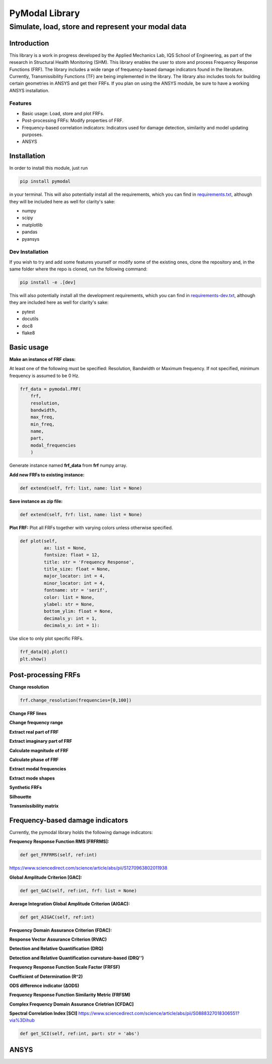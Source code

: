 =================
PyModal Library
=================
------------------------------------------------------
Simulate, load, store and represent your modal data
------------------------------------------------------

Introduction
============

This library is a work in progress developed by the Applied Mechanics Lab, 
IQS School of Engineering, as part of the research in Structural Health Monitoring (SHM). 
This library enables the user to store and process Frequency Response Functions (FRF). 
The library includes a wide range of frequency-based damage indicators found in the literature. 
Currently, Transmissibility Functions (TF) are being implemented in the library.
The library also includes tools for building certain geometries in ANSYS and get their FRFs. 
If you plan on using the ANSYS module, be sure to have a working ANSYS installation.

Features
----------------
- Basic usage: Load, store and plot FRFs.

- Post-processing FRFs: Modify properties of FRF.

- Frequency-based correlation indicators: Indicators used for damage detection, similarity and model updating purposes.

- ANSYS

Installation
============

In order to install this module, just run

.. code-block:: bash
    
    pip install pymodal

in your terminal. This will also potentially install all the requirements, which
you can find in `requirements.txt <https://github.com/grcarmenaty/pymodal/blob/master/requirements.txt>`_, although they will be included here as
well for clarity's sake:

- numpy
- scipy
- matplotlib
- pandas
- pyansys

Dev Installation
----------------

If you wish to try and add some features yourself or modify some of the existing
ones, clone the repository and, in the same folder where the repo is cloned,
run the following command:

.. code-block:: bash
    
    pip install -e .[dev]

This will also potentially install all the development requirements, which
you can find in `requirements-dev.txt <https://github.com/grcarmenaty/pymodal/blob/master/requirements-dev.txt>`_, although they are included here as
well for clarity's sake:

- pytest
- docutils
- doc8
- flake8

Basic usage
============

**Make an instance of FRF class:**

At least one of the following must be specified: Resolution, Bandwidth or Maximum frequency.  
If not specified, minimum frequency is assumed to be 0 Hz.

.. code:: python

   frf_data = pymodal.FRF(
       frf,
       resolution,
       bandwidth,
       max_freq,
       min_freq,
       name,
       part,
       modal_frequencies
       )
       
Generate instance named **frf_data** from **frf** numpy array.
       
**Add new FRFs to existing instance:**

.. code:: python

   def extend(self, frf: list, name: list = None)

**Save instance as zip file:**

.. code:: python

   def extend(self, frf: list, name: list = None)

**Plot FRF:** Plot all FRFs together with varying colors unless otherwise specified.

.. code:: python

    def plot(self,
             ax: list = None,
             fontsize: float = 12,
             title: str = 'Frequency Response',
             title_size: float = None,
             major_locator: int = 4,
             minor_locator: int = 4,
             fontname: str = 'serif',
             color: list = None,
             ylabel: str = None,
             bottom_ylim: float = None,
             decimals_y: int = 1,
             decimals_x: int = 1):
             
Use slice to only plot specific FRFs.

.. code:: python

    frf_data[0].plot()
    plt.show()

Post-processing FRFs
============


**Change resolution**  

.. code:: python

   frf.change_resolution(frequencies=[0,100])

**Change FRF lines**  

**Change frequency range**  

**Extract real part of FRF**  

**Extract imaginary part of FRF**  

**Calculate magnitude of FRF**  

**Calculate phase of FRF**  

**Extract modal frequencies**  

**Extract mode shapes**  

**Synthetic FRFs**  

**Silhouette**  

**Transmissibility matrix**  

Frequency-based damage indicators
============
Currently, the pymodal library holds the following damage indicators:

**Frequency Response Function RMS [FRFRMS]:**

.. code:: python

    def get_FRFRMS(self, ref:int)
    
https://www.sciencedirect.com/science/article/abs/pii/S1270963802011938

**Global Amplitude Criterion [GAC]:**

.. code:: python

    def get_GAC(self, ref:int, frf: list = None)

**Average Integration Global Amplitude Criterion (AIGAC):**

.. code:: python

    def get_AIGAC(self, ref:int)

**Frequency Domain Assurance Criterion (FDAC):**


**Response Vector Assurance Criterion (RVAC)**


**Detection and Relative Quantification (DRQ)**


**Detection and Relative Quantification curvature-based (DRQ'')**


**Frequency Response Function Scale Factor (FRFSF)**


**Coefficient of Determination (R^2)**


**ODS difference indicator (∆ODS)**


**Frequency Response Function Similarity Metric (FRFSM)**


**Complex Frequency Domain Assurance Crietrion [CFDAC]**


**Spectral Correlation Index [SCI]**
https://www.sciencedirect.com/science/article/abs/pii/S0888327018306551?via%3Dihub

.. code:: python

    def get_SCI(self, ref:int, part: str = 'abs')
    


ANSYS
============
